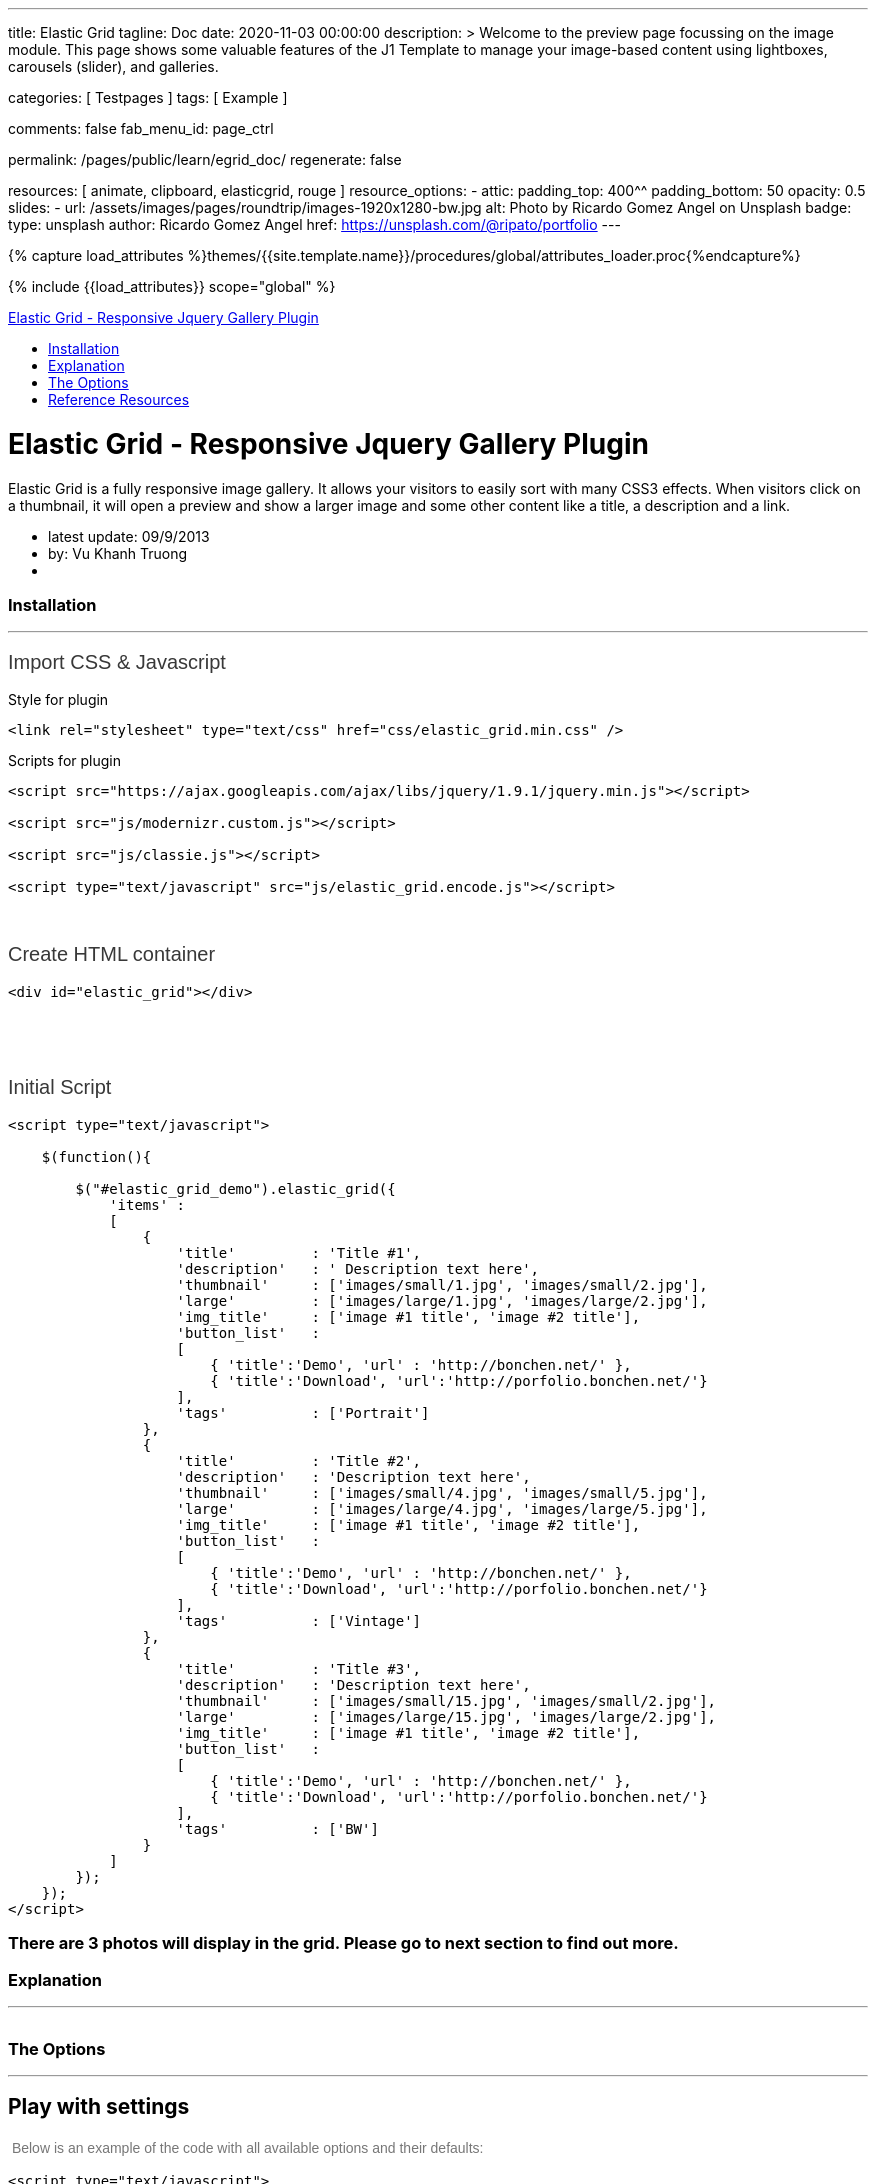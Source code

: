 ---
title:                                  Elastic Grid
tagline:                                Doc
date:                                   2020-11-03 00:00:00
description: >
                                        Welcome to the preview page focussing on the image module. This page
                                        shows some valuable features of the J1 Template to manage your image-based
                                        content using lightboxes, carousels (slider), and galleries.

categories:                             [ Testpages ]
tags:                                   [ Example ]

comments:                               false
fab_menu_id:                            page_ctrl

permalink:                              /pages/public/learn/egrid_doc/
regenerate:                             false

resources:                              [ animate, clipboard, elasticgrid, rouge ]
resource_options:
  - attic:
      padding_top:                      400^^
      padding_bottom:                   50
      opacity:                          0.5
      slides:
        - url:                          /assets/images/pages/roundtrip/images-1920x1280-bw.jpg
          alt:                          Photo by Ricardo Gomez Angel on Unsplash
          badge:
            type:                       unsplash
            author:                     Ricardo Gomez Angel
            href:                       https://unsplash.com/@ripato/portfolio
---

// Page Initializer
// =============================================================================
// Enable the Liquid Preprocessor
:page-liquid:

// Set (local) page attributes here
// -----------------------------------------------------------------------------
// :page--attr:                         <attr-value>
:images-dir:                            {imagesdir}/pages/roundtrip/100_present_images

//  Load Liquid procedures
// -----------------------------------------------------------------------------
{% capture load_attributes %}themes/{{site.template.name}}/procedures/global/attributes_loader.proc{%endcapture%}

// Load page attributes
// -----------------------------------------------------------------------------
{% include {{load_attributes}} scope="global" %}

// Page content
// ~~~~~~~~~~~~~~~~~~~~~~~~~~~~~~~~~~~~~~~~~~~~~~~~~~~~~~~~~~~~~~~~~~~~~~~~~~~~~

// Include sub-documents (if any)
// -----------------------------------------------------------------------------

++++
  <!-- Documentation Navbar -->
  <div class="navbar navbar-fixed-top">
    <div class="navbar-inner">
      <div class="container-fluid">
        <a class="btn btn-navbar" data-toggle="collapse" data-target=".nav-collapse"> <span class="icon-bar"></span> <span class="icon-bar"></span> <span class="icon-bar"></span> </a>
        <a class="brand" href="#">Elastic Grid - Responsive Jquery Gallery Plugin</a>
        <div class="nav-collapse">
          <ul class="nav">
            <li><a href="#installation" title="Installation">Installation</a></li>
            <li><a href="#explanation" title="Explanation">Explanation</a></li>
            <li><a href="#the_options" title="The Options">The Options</a></li>
            <li><a href="#reference_resources" title="Reference Resources">Reference Resources</a></li>
          </ul>
        </div>
      </div>
    </div>
  </div>
  <!-- End of Navbar -->
  <!-- Main Container Beginning -->
  <div class="container-fluid" id="documenter_content">
    <div id="documenter-cover">
      <div class="masthead">
        <h1>Elastic Grid - Responsive Jquery Gallery Plugin</h1>
        <p>Elastic Grid is a fully responsive image gallery. It allows your visitors to easily sort with many CSS3 effects. When visitors click on a thumbnail, it will open a preview and show a larger image and some other content like a title, a description and a link.</p>
        <ul class="marketing-byline">
          <li>latest update: 09/9/2013</li>
          <li>by: Vu Khanh Truong</li>
          <li><a href=""></a></li>
        </ul>
        <!-- 	    <p class="download-info">
          </p>
          -->
      </div>
      <!-- masthead -->
      <!--
        <div id="intro">
         <p class="highlight hero-unit"></p>
        </div>  --><!-- intro -->
    </div>
    <section id="installation">
      <div class="page-header">
        <h3>Installation</h3>
        <hr class="notop">
      </div>
      <h1>
        <span style="color: rgb(56, 56, 56); font-family: Arial, verdana, arial, sans-serif; font-size: 20px; font-weight: 100;">Import CSS &amp; Javascript</span>
      </h1>
      <p>
        Style for plugin
      </p>
      <pre class="prettyprint lang-css linenums">
&lt;link rel=&quot;stylesheet&quot; type=&quot;text/css&quot; href=&quot;css/elastic_grid.min.css&quot; /&gt;</pre>
      <p>
        Scripts for plugin
      </p>
      <pre class="prettyprint lang-js linenums">
&lt;script src=&quot;https://ajax.googleapis.com/ajax/libs/jquery/1.9.1/jquery.min.js&quot;&gt;&lt;/script&gt;

&lt;script src=&quot;js/modernizr.custom.js&quot;&gt;&lt;/script&gt;

&lt;script src=&quot;js/classie.js&quot;&gt;&lt;/script&gt;

&lt;script type=&quot;text/javascript&quot; src=&quot;js/elastic_grid.encode.js&quot;&gt;&lt;/script&gt;</pre>
      <div>
        &nbsp;
      </div>
      <div>
        &nbsp;
      </div>
      <h1 style="margin: 0px 0px 18px; padding: 0px; border: 0px; outline: 0px; font-weight: 100; font-size: 20px; font-family: Arial, verdana, arial, sans-serif; vertical-align: baseline; color: rgb(56, 56, 56);">
        Create HTML container
      </h1>
      <pre class="prettyprint lang-html linenums">
&lt;div id=&quot;elastic_grid&quot;&gt;&lt;/div&gt;</pre>
      <p>
        &nbsp;
      </p>
      <p>
        &nbsp;
      </p>
      <p style="margin: 0px 0px 18px; padding: 0px; border: 0px; outline: 0px; font-weight: 100; font-size: 20px; font-family: Arial, verdana, arial, sans-serif; vertical-align: baseline; color: rgb(56, 56, 56);">
        Initial Script
      </p>
      <pre class="prettyprint lang-js linenums">
&lt;script type=&quot;text/javascript&quot;&gt;

    $(function(){

        $(&quot;#elastic_grid_demo&quot;).elastic_grid({
            &#39;items&#39; :
            [
                {
                    &#39;title&#39;         : &#39;Title #1&#39;,
                    &#39;description&#39;   : &#39; Description text here&#39;,
                    &#39;thumbnail&#39;     : [&#39;images/small/1.jpg&#39;, &#39;images/small/2.jpg&#39;],
                    &#39;large&#39;         : [&#39;images/large/1.jpg&#39;, &#39;images/large/2.jpg&#39;],
                    &#39;img_title&#39;     : [&#39;image #1 title&#39;, &#39;image #2 title&#39;],
                    &#39;button_list&#39;   :
                    [
                        { &#39;title&#39;:&#39;Demo&#39;, &#39;url&#39; : &#39;http://bonchen.net/&#39; },
                        { &#39;title&#39;:&#39;Download&#39;, &#39;url&#39;:&#39;http://porfolio.bonchen.net/&#39;}
                    ],
                    &#39;tags&#39;          : [&#39;Portrait&#39;]
                },
                {
                    &#39;title&#39;         : &#39;Title #2&#39;,
                    &#39;description&#39;   : &#39;Description text here&#39;,
                    &#39;thumbnail&#39;     : [&#39;images/small/4.jpg&#39;, &#39;images/small/5.jpg&#39;],
                    &#39;large&#39;         : [&#39;images/large/4.jpg&#39;, &#39;images/large/5.jpg&#39;],
                    &#39;img_title&#39;     : [&#39;image #1 title&#39;, &#39;image #2 title&#39;],
                    &#39;button_list&#39;   :
                    [
                        { &#39;title&#39;:&#39;Demo&#39;, &#39;url&#39; : &#39;http://bonchen.net/&#39; },
                        { &#39;title&#39;:&#39;Download&#39;, &#39;url&#39;:&#39;http://porfolio.bonchen.net/&#39;}
                    ],
                    &#39;tags&#39;          : [&#39;Vintage&#39;]
                },
                {
                    &#39;title&#39;         : &#39;Title #3&#39;,
                    &#39;description&#39;   : &#39;Description text here&#39;,
                    &#39;thumbnail&#39;     : [&#39;images/small/15.jpg&#39;, &#39;images/small/2.jpg&#39;],
                    &#39;large&#39;         : [&#39;images/large/15.jpg&#39;, &#39;images/large/2.jpg&#39;],
                    &#39;img_title&#39;     : [&#39;image #1 title&#39;, &#39;image #2 title&#39;],
                    &#39;button_list&#39;   :
                    [
                        { &#39;title&#39;:&#39;Demo&#39;, &#39;url&#39; : &#39;http://bonchen.net/&#39; },
                        { &#39;title&#39;:&#39;Download&#39;, &#39;url&#39;:&#39;http://porfolio.bonchen.net/&#39;}
                    ],
                    &#39;tags&#39;          : [&#39;BW&#39;]
                }
            ]
        });
    });
&lt;/script&gt;</pre>
      <h3>
        There are 3 photos will display in the grid. Please go to next section to find out more.
      </h3>
    </section>
    <section id="explanation">
      <div class="page-header">
        <h3>Explanation</h3>
        <hr class="notop">
      </div>
      <p>
        <img alt="" src="assets/images/explanation.png">
      </p>
    </section>
    <section id="the_options">
      <div class="page-header">
        <h3>The Options</h3>
        <hr class="notop">
      </div>
      <h1>
        Play with settings
      </h1>
      <p>
        <span style="color: rgb(119, 119, 119); font-family: Helvetica, Arial, Helvetica, sans-serif; font-size: 14px; line-height: 22.390625px;">&nbsp;Below is an example of the code with all available options and their defaults:</span>
      </p>
      <pre class="prettyprint lang-js linenums">
&lt;script type=&quot;text/javascript&quot;&gt;

    $(function(){

        $(&quot;#elastic_grid_demo&quot;).elastic_grid({
	        &#39;filterEffect&#39;: &#39;popup&#39;,
	        &#39;hoverDirection&#39;: true,
	        &#39;hoverDelay&#39;: 0,
	        &#39;hoverInverse&#39;: false,
	        &#39;expandingSpeed&#39;: 500,
	        &#39;expandingHeight&#39;: 500,
                &#39;items&#39; :
	            [
	                {
	                    &#39;title&#39;         : &#39;Title #1&#39;,
	                    &#39;description&#39;   : &#39; Description text here&#39;,
	                    &#39;thumbnail&#39;     : [&#39;images/small/1.jpg&#39;, &#39;images/small/2.jpg&#39;],
	                    &#39;large&#39;         : [&#39;images/large/1.jpg&#39;, &#39;images/large/2.jpg&#39;],
	                    &#39;button_list&#39;   :
	                    [
	                        { &#39;title&#39;:&#39;Demo&#39;, &#39;url&#39; : &#39;http://bonchen.net/&#39; },
	                        { &#39;title&#39;:&#39;Download&#39;, &#39;url&#39;:&#39;http://porfolio.bonchen.net/&#39;}
	                    ],
	                    &#39;tags&#39;          : [&#39;Portrait&#39;]
	                },
					....
	            ]
        });
    });
&lt;/script&gt;</pre>
      <h1>
        Setting parameters
      </h1>
      <table border="1" cellpadding="1" cellspacing="1" style="width: 1000px;">
        <tbody>
          <tr>
            <td>
              <strong>Name</strong>
            </td>
            <td>
              <strong>Description</strong>
            </td>
          </tr>
          <tr>
            <td>
              filterEffect
            </td>
            <td>
              Specify sets like:&nbsp;moveup, scaleup, fallperspective, fly, flip, helix , popup
            </td>
          </tr>
          <tr>
            <td>
              hoverDirection
            </td>
            <td>
              Overlay slide in on top of some thumbnails from the direction that we are coming from with the mouse. Set false to turn it off.
            </td>
          </tr>
          <tr>
            <td>
              hoverDelay
            </td>
            <td>
              For hover direction
            </td>
          </tr>
          <tr>
            <td>
              hoverInverse
            </td>
            <td>
              Inverse the hover direction
            </td>
          </tr>
          <tr>
            <td>
              expandingSpeed
            </td>
            <td>
              The speed of open a preview when clicking on a thumbnail
            </td>
          </tr>
          <tr>
            <td>
              expandingHeight
            </td>
            <td>
              Belongs to the size of the large image. In the demo, I used the image with size 500x500. If your images have 400x400, so change it to 400
            </td>
          </tr>
          <tr>
            <td>
              items
            </td>
            <td>
              Please see the photo on the <a href="#explanation" title="Explanation">previous section</a>
            </td>
          </tr>
        </tbody>
      </table>
      <p>
        &nbsp;
      </p>
    </section>
    <section id="reference_resources">
      <div class="page-header">
        <h3>Reference Resources</h3>
        <hr class="notop">
      </div>
      <p>
        <a href="http://nicolasgallagher.com/micro-clearfix-hack/">Clearfix hack</a> by Nicolas Gallagher
      </p>
      <p>	<a href="http://lab.hakim.se/scroll-effects/">Scroll effect </a>by @hakimel</p>
      <p>	<a href="https://github.com/ded/bonzo">Classie - class helper functions </a>by bonzo</p>
      <p>
        <a href="http://tympanus.net/codrops/2012/04/09/direction-aware-hover-effect-with-css3-and-jquery/">Direction Aware Hover</a> by Codrops
      </p>
      <p>
        <a href="http://tympanus.net/codrops/2013/03/19/thumbnail-grid-with-expanding-preview/">Thumbnail Grid with Expanding Preview</a> by Codrops
      </p>
      <p>
        <a href="http://tympanus.net/codrops/2011/09/12/elastislide-responsive-carousel/">Elastislide</a> by Codrops
      </p>
      <p>
        &nbsp;
      </p>
    </section>
    <hr />
    <footer>
      <p>Copyright Vu Khanh Truong 2013 made with the <a href="http://rxa.li/documenter">Documenter v2.0</a></p>
    </footer>
  </div>
  <!-- /container -->
  <!-- Le javascript
    ================================================== -->
  <!-- Placed at the end of the document so the pages load faster -->
  <script>document.createElement('section');var duration='500',easing='swing';</script>
  <!--
  <script src="assets/js/jquery.js"></script>
  <script src="assets/js/jquery.scrollTo.js"></script>
  <script src="assets/js/jquery.easing.js"></script>
  <script src="assets/js/scripts.js"></script>
  <script src="assets/js/google-code-prettify/prettify.js"></script>
  <script src="assets/js/bootstrap-min.js"></script>
  -->

++++
